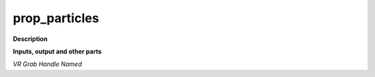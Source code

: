 prop_particles
==============

.. _prop_particles:

**Description**



**Inputs, output and other parts**

*VR Grab Handle Named* 

